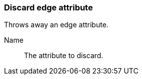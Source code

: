 ### Discard edge attribute

Throws away an edge attribute.

====
[[name]] Name::
The attribute to discard.
====
